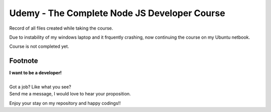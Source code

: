 Udemy - The Complete Node JS Developer Course
=============================================

Record of all files created while taking the course.

Due to instability of my windows laptop and it frquently crashing, now continuing the course on my Ubuntu netbook.

Course is not completed yet.


Footnote
--------

| **I want to be a developer!**
|
| Got a job? Like what you see?
| Send me a message, I would love to hear your proposition.


Enjoy your stay on my repository and happy codings!!
